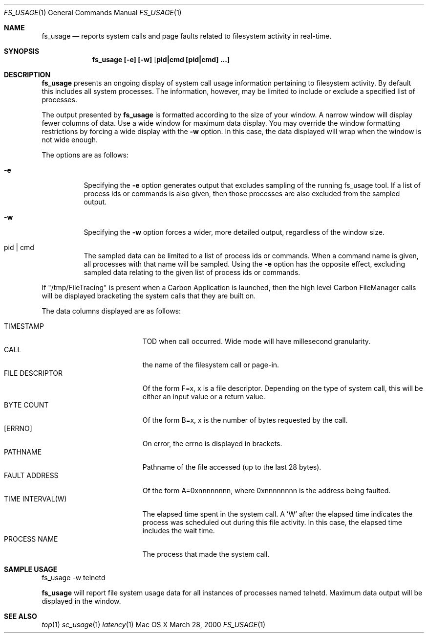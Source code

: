 
.\" Copyright (c) 2000, Apple Computer, Inc.  All rights reserved.
.\"
.Dd March 28, 2000
.Dt FS_USAGE 1
.Os "Mac OS X"
.Sh NAME
.Nm fs_usage
.Nd reports system calls and page faults related to filesystem activity
in real-time.
.Sh SYNOPSIS
.Nm fs_usage [-e] [-w] [ pid|cmd [pid|cmd] ...]
.Sh DESCRIPTION
.Nm fs_usage
presents an ongoing display of system call usage
information pertaining to filesystem activity.  By default
this includes all system processes.  The information, however,
may  be limited to include or exclude a specified list 
of processes.
.Pp
The output presented by
.Nm fs_usage
is formatted according to the size of your window.
A narrow window will display fewer columns of data.
Use a wide window for maximum data display.  You may
override the window formatting restrictions by
forcing a wide display with the
.Fl w
option.  In this case, the data displayed will wrap
when the window is not wide enough.
.Pp
The options are as follows:
.Bl -tag -width Ds
.It Fl e
Specifying the
.Fl e
option generates output that excludes sampling
of the running fs_usage tool. If a list of
process ids or commands is also given, then
those processes are also excluded from the sampled
output.
.It Fl w
Specifying the
.Fl w
option forces a wider, more detailed output,
regardless of the window size.
.It  pid | cmd
The sampled data can be limited to a list of process
ids or commands.  When a command name is given, all
processes with that name will be sampled.  Using the
.Fl e
option has the opposite effect, excluding sampled data
relating to the given list of process ids or commands.
.El
.Pp
If "/tmp/FileTracing" is present when a Carbon Application
is launched, then the high level Carbon FileManager
calls will be displayed bracketing the system calls that they
are built on.
.Pp
The data columns displayed are as follows:
.Bl -tag -width TIME_INTERVALWWWW -compact
.Pp
.It TIMESTAMP
TOD when call occurred. Wide mode will
have millesecond granularity.
.It CALL
the name of the filesystem call or page-in.
.It FILE DESCRIPTOR
Of the form F=x, x is a file descriptor. Depending
on the type of system call, this will be either
an input value or a return value.
.It BYTE COUNT
Of the form B=x, x is the number of bytes requested by the call.
.It [ERRNO]
On error, the errno is displayed in brackets.
.It PATHNAME
Pathname of the file accessed (up to the last 28 bytes).
.It FAULT ADDRESS
Of the form A=0xnnnnnnnn, where 0xnnnnnnnn is the
address being faulted.
.It TIME INTERVAL(W)
The elapsed time spent in the system call.
A 'W' after the elapsed time indicates
the process was scheduled out during 
this file activity.  In this case, the elapsed
time includes the wait time.
.It PROCESS NAME
The process that made the system call.
.El
.Pp
.Sh SAMPLE USAGE
.Pp
fs_usage -w telnetd
.Pp
.Nm fs_usage
will report file system usage data for all
instances of processes named telnetd.  Maximum
data output will be displayed in the window.
.Sh SEE ALSO
.Xr top 1
.Xr sc_usage 1
.Xr latency 1

